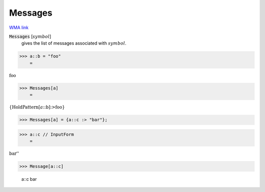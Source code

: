 Messages
========

`WMA link <https://reference.wolfram.com/language/ref/Messages.html>`_


:code:`Messages` [:math:`symbol`]
    gives the list of messages associated with :math:`symbol`.





>>> a::b = "foo"
    =

:math:`\text{foo}`


>>> Messages[a]
    =

:math:`\left\{\text{HoldPattern}\left[a\text{::}\text{b}\right]\text{:>}\text{foo}\right\}`


>>> Messages[a] = {a::c :> "bar"};


>>> a::c // InputForm
    =

:math:`\text{\`{}\`{}bar''}`


>>> Message[a::c]

    a::c bar


